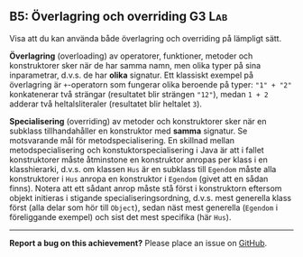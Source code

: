 #+html: <a name="5"></a>
** B5: Överlagring och overriding :G3:Lab:

 #+begin_summary
 Visa att du kan använda både överlagring och overriding på
 lämpligt sätt.
 #+end_summary

 *Överlagring* (overloading) av operatorer, funktioner, metoder och
 konstruktorer sker när de har samma namn, men olika typer på sina
 inparametrar, d.v.s. de har *olika* signatur. Ett klassiskt
 exempel på överlagring är ~+~-operatorn som fungerar olika
 beroende på typer: ~"1" + "2"~ konkatenerar två strängar
 (resultatet blir strängen ~"12"~), medan ~1 + 2~ adderar två
 heltalsliteraler (resultatet blir heltalet ~3~).

 *Specialisering* (overriding) av metoder och konstruktorer sker
 när en subklass tillhandahåller en konstruktor med *samma*
 signatur. Se motsvarande mål för metodspecialisering. En skillnad
 mellan metodspecialisering och konstuktorspecialisering i Java är
 att i fallet konstruktorer måste åtminstone en konstruktor anropas
 per klass i en klasshierarki, d.v.s. om klassen ~Hus~ är en
 subklass till ~Egendom~ måste alla konstruktorer i ~Hus~ anropa en
 konstruktor i ~Egendom~ (givet att en sådan finns). Notera att ett
 sådant anrop måste stå först i konstruktorn eftersom objekt
 initieras i stigande specialiseringsordning, d.v.s. mest generella
 klass först (alla delar som hör till ~Object~), sedan näst mest
 generella (~Egendom~ i föreliggande exempel) och sist det mest
 specifika (här ~Hus~).



-----

*Report a bug on this achievement?* Please place an issue on [[https://github.com/IOOPM-UU/achievements/issues/new?title=Bug%20in%20achievement%20B5&body=Please%20describe%20the%20bug,%20comment%20or%20issue%20here&assignee=TobiasWrigstad][GitHub]].
